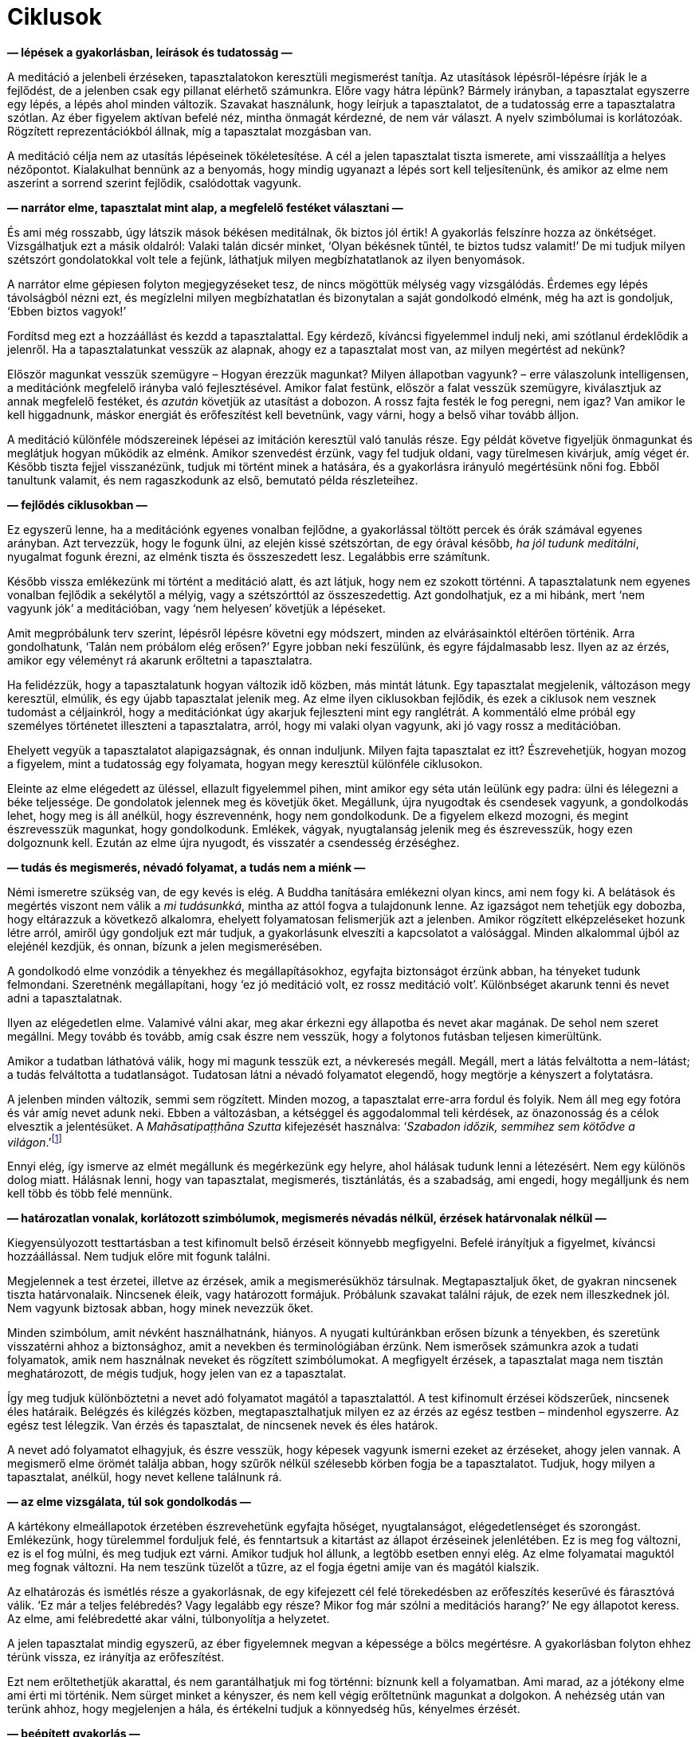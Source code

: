 = Ciklusok

*— lépések a gyakorlásban, leírások és tudatosság —*

A meditáció a jelenbeli érzéseken, tapasztalatokon keresztüli
megismerést tanítja. Az utasítások lépésről-lépésre írják le a
fejlődést, de a jelenben csak egy pillanat elérhető számunkra. Előre
vagy hátra lépünk? Bármely irányban, a tapasztalat egyszerre egy lépés,
a lépés ahol minden változik. Szavakat használunk, hogy leírjuk a
tapasztalatot, de a tudatosság erre a tapasztalatra szótlan. Az éber
figyelem aktívan befelé néz, mintha önmagát kérdezné, de nem vár
választ. A nyelv szimbólumai is korlátozóak. Rögzített reprezentációkból
állnak, míg a tapasztalat mozgásban van.

A meditáció célja nem az utasítás lépéseinek tökéletesítése. A cél a
jelen tapasztalat tiszta ismerete, ami visszaállítja a helyes
nézőpontot. Kialakulhat bennünk az a benyomás, hogy mindig ugyanazt a
lépés sort kell teljesítenünk, és amikor az elme nem aszerint a sorrend
szerint fejlődik, csalódottak vagyunk.

*— narrátor elme, tapasztalat mint alap, a megfelelő festéket választani
—*

És ami még rosszabb, úgy látszik mások békésen meditálnak, ők biztos jól
értik! A gyakorlás felszínre hozza az önkétséget. Vizsgálhatjuk ezt a
másik oldalról: Valaki talán dicsér minket, ‘Olyan békésnek tűntél, te
biztos tudsz valamit!’ De mi tudjuk milyen szétszórt gondolatokkal volt
tele a fejünk, láthatjuk milyen megbízhatatlanok az ilyen benyomások.

A narrátor elme gépiesen folyton megjegyzéseket tesz, de nincs mögöttük
mélység vagy vizsgálódás. Érdemes egy lépés távolságból nézni ezt, és
megízlelni milyen megbízhatatlan és bizonytalan a saját gondolkodó
elménk, még ha azt is gondoljuk, ‘Ebben biztos vagyok!’

Fordítsd meg ezt a hozzáállást és kezdd a tapasztalattal. Egy kérdező,
kíváncsi figyelemmel indulj neki, ami szótlanul érdeklődik a jelenről.
Ha a tapasztalatunkat vesszük az alapnak, ahogy ez a tapasztalat most
van, az milyen megértést ad nekünk?

Először magunkat vesszük szemügyre – Hogyan érezzük magunkat? Milyen
állapotban vagyunk? – erre válaszolunk intelligensen, a meditációnk
megfelelő irányba való fejlesztésével. Amikor falat festünk, először a
falat vesszük szemügyre, kiválasztjuk az annak megfelelő festéket, és
_azután_ követjük az utasítást a dobozon. A rossz fajta festék le fog
peregni, nem igaz? Van amikor le kell higgadnunk, máskor energiát és
erőfeszítést kell bevetnünk, vagy várni, hogy a belső vihar tovább
álljon.

A meditáció különféle módszereinek lépései az imitáción keresztül való
tanulás része. Egy példát követve figyeljük önmagunkat és meglátjuk
hogyan működik az elménk. Amikor szenvedést érzünk, vagy fel tudjuk
oldani, vagy türelmesen kivárjuk, amíg véget ér. Később tiszta fejjel
visszanézünk, tudjuk mi történt minek a hatására, és a gyakorlásra
irányuló megértésünk nőni fog. Ebből tanultunk valamit, és nem
ragaszkodunk az első, bemutató példa részleteihez.

*— fejlődés ciklusokban —*

Ez egyszerű lenne, ha a meditációnk egyenes vonalban fejlődne, a
gyakorlással töltött percek és órák számával egyenes arányban. Azt
tervezzük, hogy le fogunk ülni, az elején kissé szétszórtan, de egy
órával később, _ha jól tudunk meditálni_, nyugalmat fogunk érezni, az
elménk tiszta és összeszedett lesz. Legalábbis erre számítunk.

Később vissza emlékezünk mi történt a meditáció alatt, és azt látjuk,
hogy nem ez szokott történni. A tapasztalatunk nem egyenes vonalban
fejlődik a sekélytől a mélyig, vagy a szétszórttól az összeszedettig.
Azt gondolhatjuk, ez a mi hibánk, mert ‘nem vagyunk jók’ a meditációban,
vagy ‘nem helyesen’ követjük a lépéseket.

Amit megpróbálunk terv szerint, lépésről lépésre követni egy módszert,
minden az elvárásainktól eltérően történik. Arra gondolhatunk, ‘Talán
nem próbálom elég erősen?’ Egyre jobban neki feszülünk, és egyre
fájdalmasabb lesz. Ilyen az az érzés, amikor egy véleményt rá akarunk
erőltetni a tapasztalatra.

Ha felidézzük, hogy a tapasztalatunk hogyan változik idő közben, más
mintát látunk. Egy tapasztalat megjelenik, változáson megy keresztül,
elmúlik, és egy újabb tapasztalat jelenik meg. Az elme ilyen ciklusokban
fejlődik, és ezek a ciklusok nem vesznek tudomást a céljainkról, hogy a
meditációnkat úgy akarjuk fejleszteni mint egy ranglétrát. A kommentáló
elme próbál egy személyes történetet illeszteni a tapasztalatra, arról,
hogy mi valaki olyan vagyunk, aki jó vagy rossz a meditációban.

Ehelyett vegyük a tapasztalatot alapigazságnak, és onnan induljunk.
Milyen fajta tapasztalat ez itt? Észrevehetjük, hogyan mozog a figyelem,
mint a tudatosság egy folyamata, hogyan megy keresztül különféle
ciklusokon.

Eleinte az elme elégedett az üléssel, ellazult figyelemmel pihen, mint
amikor egy séta után leülünk egy padra: ülni és lélegezni a béke
teljessége. De gondolatok jelennek meg és követjük őket. Megállunk, újra
nyugodtak és csendesek vagyunk, a gondolkodás lehet, hogy meg is áll
anélkül, hogy észrevennénk, hogy nem gondolkodunk. De a figyelem elkezd
mozogni, és megint észrevesszük magunkat, hogy gondolkodunk. Emlékek,
vágyak, nyugtalanság jelenik meg és észrevesszük, hogy ezen dolgoznunk
kell. Ezután az elme újra nyugodt, és visszatér a csendesség érzéséghez.

*— tudás és megismerés, névadó folyamat, a tudás nem a miénk —*

Némi ismeretre szükség van, de egy kevés is elég. A Buddha tanítására
emlékezni olyan kincs, ami nem fogy ki. A belátások és megértés viszont
nem válik a _mi tudásunkká_, mintha az attól fogva a tulajdonunk lenne.
Az igazságot nem tehetjük egy dobozba, hogy eltárazzuk a következő
alkalomra, ehelyett folyamatosan felismerjük azt a jelenben. Amikor
rögzített elképzeléseket hozunk létre arról, amiről úgy gondoljuk ezt
már tudjuk, a gyakorlásunk elveszíti a kapcsolatot a valósággal. Minden
alkalommal újból az elejénél kezdjük, és onnan, bízunk a jelen
megismerésében.

A gondolkodó elme vonzódik a tényekhez és megállapításokhoz, egyfajta
biztonságot érzünk abban, ha tényeket tudunk felmondani. Szeretnénk
megállapítani, hogy ‘ez jó meditáció volt, ez rossz meditáció volt’.
Különbséget akarunk tenni és nevet adni a tapasztalatnak.

Ilyen az elégedetlen elme. Valamivé válni akar, meg akar érkezni egy
állapotba és nevet akar magának. De sehol nem szeret megállni. Megy
tovább és tovább, amíg csak észre nem vesszük, hogy a folytonos futásban
teljesen kimerültünk.

Amikor a tudatban láthatóvá válik, hogy mi magunk tesszük ezt, a
névkeresés megáll. Megáll, mert a látás felváltotta a nem-látást; a
tudás felváltotta a tudatlanságot. Tudatosan látni a névadó folyamatot
elegendő, hogy megtörje a kényszert a folytatásra.

A jelenben minden változik, semmi sem rögzített. Minden mozog, a
tapasztalat erre-arra fordul és folyik. Nem áll meg egy fotóra és vár
amíg nevet adunk neki. Ebben a változásban, a kétséggel és aggodalommal
teli kérdések, az önazonosság és a célok elvesztik a jelentésüket. A
_Mahāsatipaṭṭhāna Szutta_ kifejezését használva: ‘__Szabadon időzik,
semmihez sem kötődve a
világon__.’footnote:[https://a-buddha-ujja.hu/mn-10/hu/toth-zsuzsanna[MN
10], Az éberség megalapozásáról szóló tanítóbeszéd]

Ennyi elég, így ismerve az elmét megállunk és megérkezünk egy helyre,
ahol hálásak tudunk lenni a létezésért. Nem egy különös dolog miatt.
Hálásnak lenni, hogy van tapasztalat, megismerés, tisztánlátás, és a
szabadság, ami engedi, hogy megálljunk és nem kell több és több felé
mennünk.

*— határozatlan vonalak, korlátozott szimbólumok, megismerés névadás
nélkül, érzések határvonalak nélkül —*

Kiegyensúlyozott testtartásban a test kifinomult belső érzéseit könnyebb
megfigyelni. Befelé irányítjuk a figyelmet, kíváncsi hozzáállással. Nem
tudjuk előre mit fogunk találni.

Megjelennek a test érzetei, illetve az érzések, amik a megismerésükhöz
társulnak. Megtapasztaljuk őket, de gyakran nincsenek tiszta
határvonalaik. Nincsenek éleik, vagy határozott formájuk. Próbálunk
szavakat találni rájuk, de ezek nem illeszkednek jól. Nem vagyunk
biztosak abban, hogy minek nevezzük őket.

Minden szimbólum, amit névként használhatnánk, hiányos. A nyugati
kultúránkban erősen bízunk a tényekben, és szeretünk visszatérni ahhoz a
biztonsághoz, amit a nevekben és terminológiában érzünk. Nem ismerősek
számunkra azok a tudati folyamatok, amik nem használnak neveket és
rögzített szimbólumokat. A megfigyelt érzések, a tapasztalat maga nem
tisztán meghatározott, de mégis tudjuk, hogy jelen van ez a tapasztalat.

Így meg tudjuk különböztetni a nevet adó folyamatot magától a
tapasztalattól. A test kifinomult érzései ködszerűek, nincsenek éles
határaik. Belégzés és kilégzés közben, megtapasztalhatjuk milyen ez az
érzés az egész testben – mindenhol egyszerre. Az egész test lélegzik.
Van érzés és tapasztalat, de nincsenek nevek és éles határok.

A nevet adó folyamatot elhagyjuk, és észre vesszük, hogy képesek vagyunk
ismerni ezeket az érzéseket, ahogy jelen vannak. A megismerő elme örömét
találja abban, hogy szűrők nélkül szélesebb körben fogja be a
tapasztalatot. Tudjuk, hogy milyen a tapasztalat, anélkül, hogy nevet
kellene találnunk rá.

*— az elme vizsgálata, túl sok gondolkodás —*

A kártékony elmeállapotok érzetében észrevehetünk egyfajta hőséget,
nyugtalanságot, elégedetlenséget és szorongást. Emlékezünk, hogy
türelemmel forduljuk felé, és fenntartsuk a kitartást az állapot
érzéseinek jelenlétében. Ez is meg fog változni, ez is el fog múlni, és
meg tudjuk ezt várni. Amikor tudjuk hol állunk, a legtöbb esetben ennyi
elég. Az elme folyamatai maguktól meg fognak változni. Ha nem teszünk
tüzelőt a tűzre, az el fogja égetni amije van és magától kialszik.

Az elhatározás és ismétlés része a gyakorlásnak, de egy kifejezett cél
felé törekedésben az erőfeszítés keserűvé és fárasztóvá válik. ‘Ez már a
teljes felébredés? Vagy legalább egy része? Mikor fog már szólni a
meditációs harang?’ Ne egy állapotot keress. Az elme, ami felébredetté
akar válni, túlbonyolítja a helyzetet.

A jelen tapasztalat mindig egyszerű, az éber figyelemnek megvan a
képessége a bölcs megértésre. A gyakorlásban folyton ehhez térünk
vissza, ez irányítja az erőfeszítést.

Ezt nem erőltethetjük akarattal, és nem garantálhatjuk mi fog történni:
bíznunk kell a folyamatban. Ami marad, az a jótékony elme ami érti mi
történik. Nem sürget minket a kényszer, és nem kell végig erőltetnünk
magunkat a dolgokon. A nehézség után van terünk ahhoz, hogy megjelenjen
a hála, és értékelni tudjuk a könnyedség hűs, kényelmes érzését.

*— beépített gyakorlás —*

A tanítóinkra nézünk fel példaként. Nem azért meditáltak, hogy elérjenek
egy különleges állapotot és azután keressenek valami más tennivalót. A
meditáció nem elkülönült, hanem beépült az életükbe. A _szutták_, a
buddhista hagyomány megőrzött szövegeinek példáiban, a Tiszteletreméltó
Száriputta az üresség szemléletét
gyakorolta,footnote:[https://a-buddha-ujja.hu/mn-151/hu/fenyvesi-robert[MN
151], Az alamizsna megtisztítása] míg a Buddha a jeltelenre irányuló
koncentrációt tartotta fenn. Így folytatták a meditációt.

